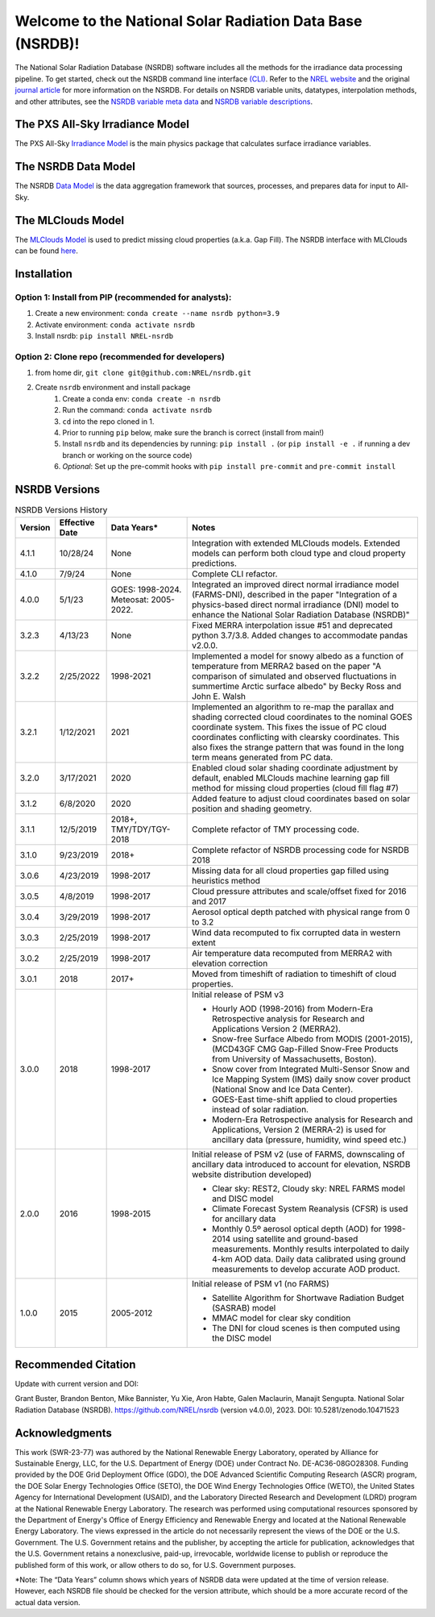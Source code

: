 .. start

##########################################################
Welcome to the National Solar Radiation Data Base (NSRDB)!
##########################################################
|Docs| |Tests| |Linter| |PyPi| |PythonV| |Codecov| |Zenodo|

.. |Docs| image:: https://github.com/NREL/nsrdb/workflows/Documentation/badge.svg
    :target: https://nrel.github.io/nsrdb/

.. |Tests| image:: https://github.com/NREL/nsrdb/workflows/Pytests/badge.svg
    :target: https://github.com/NREL/nsrdb/actions?query=workflow%3A%22Pytests%22

.. |Linter| image:: https://github.com/NREL/nsrdb/workflows/Lint%20Code%20Base/badge.svg
    :target: https://github.com/NREL/nsrdb/actions?query=workflow%3A%22Lint+Code+Base%22

.. |PyPi| image:: https://img.shields.io/pypi/pyversions/NREL-nsrdb.svg
    :target: https://pypi.org/project/NREL-nsrdb/

.. |PythonV| image:: https://badge.fury.io/py/NREL-nsrdb.svg
    :target: https://badge.fury.io/py/NREL-nsrdb

.. |Codecov| image:: https://codecov.io/gh/nrel/nsrdb/branch/main/graph/badge.svg
    :target: https://codecov.io/gh/nrel/nsrdb

.. |Zenodo| image:: https://zenodo.org/badge/340209614.svg
    :target: https://zenodo.org/badge/latestdoi/340209614


The National Solar Radiation Database (NSRDB) software includes all the methods
for the irradiance data processing pipeline. To get started, check out the
NSRDB command line interface `(CLI)
<https://nrel.github.io/nsrdb/_cli/nsrdb.html#nsrdb>`_. Refer to the `NREL
website <https://nsrdb.nrel.gov/>`_ and the original `journal article
<https://www.sciencedirect.com/science/article/pii/S136403211830087X>`_ for
more information on the NSRDB.  For details on NSRDB variable units,
datatypes, interpolation methods, and other attributes, see the `NSRDB
variable meta data
<https://github.com/NREL/nsrdb/tree/main/nsrdb/config/nsrdb_vars.csv>`_ and
`NSRDB variable descriptions
<https://github.com/NREL/nsrdb/tree/main/nsrdb/config/nsrdb_descriptions.csv>`_.


The PXS All-Sky Irradiance Model
================================
The PXS All-Sky `Irradiance Model
<https://github.com/NREL/nsrdb/tree/main/nsrdb/all_sky>`_ is the main physics
package that calculates surface irradiance variables.

The NSRDB Data Model
====================
The NSRDB `Data Model
<https://github.com/NREL/nsrdb/tree/main/nsrdb/data_model>`_ is the data
aggregation framework that sources, processes, and prepares data for input to
All-Sky.

The MLClouds Model
==================
The `MLClouds Model <https://github.com/NREL/mlclouds.git>`_ is used to predict
missing cloud properties (a.k.a. Gap Fill). The NSRDB interface with MLClouds
can be found `here <https://github.com/NREL/nsrdb/tree/main/nsrdb/gap_fill>`_.

Installation
============

Option 1: Install from PIP (recommended for analysts):
------------------------------------------------------

1. Create a new environment: ``conda create --name nsrdb python=3.9``

2. Activate environment: ``conda activate nsrdb``

3. Install nsrdb: ``pip install NREL-nsrdb``

Option 2: Clone repo (recommended for developers)
-------------------------------------------------

1. from home dir, ``git clone git@github.com:NREL/nsrdb.git``

2. Create ``nsrdb`` environment and install package
    1) Create a conda env: ``conda create -n nsrdb``
    2) Run the command: ``conda activate nsrdb``
    3) ``cd`` into the repo cloned in 1.
    4) Prior to running ``pip`` below, make sure the branch is correct (install
       from main!)
    5) Install ``nsrdb`` and its dependencies by running:
       ``pip install .`` (or ``pip install -e .`` if running a dev branch
       or working on the source code)
    6) *Optional*: Set up the pre-commit hooks with ``pip install pre-commit`` and ``pre-commit install``


NSRDB Versions
==============

.. list-table:: NSRDB Versions History
    :widths: auto
    :header-rows: 1

    * - Version
      - Effective Date
      - Data Years*
      - Notes
    * - 4.1.1
      - 10/28/24
      - None
      - Integration with extended MLClouds models.
        Extended models can perform both cloud type and cloud property predictions.
    * - 4.1.0
      - 7/9/24
      - None
      - Complete CLI refactor.
    * - 4.0.0
      - 5/1/23
      - GOES: 1998-2024. Meteosat: 2005-2022.
      - Integrated an improved direct normal irradiance model (FARMS-DNI),
        described in the paper "Integration of a physics-based direct
        normal irradiance (DNI) model to enhance the National Solar
        Radiation Database (NSRDB)"
    * - 3.2.3
      - 4/13/23
      - None
      - Fixed MERRA interpolation issue #51 and deprecated python 3.7/3.8.
        Added changes to accommodate pandas v2.0.0.
    * - 3.2.2
      - 2/25/2022
      - 1998-2021
      - Implemented a model for snowy albedo as a function of temperature from
        MERRA2 based on the paper "A comparison of simulated and observed
        fluctuations in summertime Arctic surface albedo" by Becky Ross and
        John E. Walsh
    * - 3.2.1
      - 1/12/2021
      - 2021
      - Implemented an algorithm to re-map the parallax and shading corrected
        cloud coordinates to the nominal GOES coordinate system. This fixes the
        issue of PC cloud coordinates conflicting with clearsky coordinates.
        This also fixes the strange pattern that was found in the long term
        means generated from PC data.
    * - 3.2.0
      - 3/17/2021
      - 2020
      - Enabled cloud solar shading coordinate adjustment by default, enabled
        MLClouds machine learning gap fill method for missing cloud properties
        (cloud fill flag #7)
    * - 3.1.2
      - 6/8/2020
      - 2020
      - Added feature to adjust cloud coordinates based on solar position and
        shading geometry.
    * - 3.1.1
      - 12/5/2019
      - 2018+, TMY/TDY/TGY-2018
      - Complete refactor of TMY processing code.
    * - 3.1.0
      - 9/23/2019
      - 2018+
      - Complete refactor of NSRDB processing code for NSRDB 2018
    * - 3.0.6
      - 4/23/2019
      - 1998-2017
      - Missing data for all cloud properties gap filled using heuristics method
    * - 3.0.5
      - 4/8/2019
      - 1998-2017
      - Cloud pressure attributes and scale/offset fixed for 2016 and 2017
    * - 3.0.4
      - 3/29/2019
      - 1998-2017
      - Aerosol optical depth patched with physical range from 0 to 3.2
    * - 3.0.3
      - 2/25/2019
      - 1998-2017
      - Wind data recomputed to fix corrupted data in western extent
    * - 3.0.2
      - 2/25/2019
      - 1998-2017
      - Air temperature data recomputed from MERRA2 with elevation correction
    * - 3.0.1
      - 2018
      - 2017+
      - Moved from timeshift of radiation to timeshift of cloud properties.
    * - 3.0.0
      - 2018
      - 1998-2017
      - Initial release of PSM v3

        - Hourly AOD (1998-2016) from Modern-Era Retrospective analysis for
          Research and Applications Version 2 (MERRA2).
        - Snow-free Surface Albedo from MODIS (2001-2015), (MCD43GF CMG
          Gap-Filled Snow-Free Products from University of Massachusetts,
          Boston).
        - Snow cover from Integrated Multi-Sensor Snow and Ice Mapping System
          (IMS) daily snow cover product (National Snow and Ice Data Center).
        - GOES-East time-shift applied to cloud properties instead of solar
          radiation.
        - Modern-Era Retrospective analysis for Research and Applications,
          Version 2 (MERRA-2) is used for ancillary data (pressure, humidity,
          wind speed etc.)

    * - 2.0.0
      - 2016
      - 1998-2015
      - Initial release of PSM v2 (use of FARMS, downscaling of ancillary data
        introduced to account for elevation, NSRDB website distribution
        developed)

        - Clear sky: REST2, Cloudy sky: NREL FARMS model and DISC model
        - Climate Forecast System Reanalysis (CFSR) is used for ancillary data
        - Monthly 0.5º aerosol optical depth (AOD) for 1998-2014 using
          satellite and ground-based measurements. Monthly results interpolated
          to daily 4-km AOD data. Daily data calibrated using ground
          measurements to develop accurate AOD product.

    * - 1.0.0
      - 2015
      - 2005-2012
      - Initial release of PSM v1 (no FARMS)

        - Satellite Algorithm for Shortwave Radiation Budget (SASRAB) model
        - MMAC model for clear sky condition
        - The DNI for cloud scenes is then computed using the DISC model


Recommended Citation
====================

Update with current version and DOI:

Grant Buster, Brandon Benton, Mike Bannister, Yu Xie, Aron Habte, Galen
Maclaurin, Manajit Sengupta. National Solar Radiation Database (NSRDB).
https://github.com/NREL/nsrdb (version v4.0.0), 2023. DOI:
10.5281/zenodo.10471523

Acknowledgments
===============

This work (SWR-23-77) was authored by the National Renewable Energy Laboratory,
operated by Alliance for Sustainable Energy, LLC, for the U.S. Department of
Energy (DOE) under Contract No. DE-AC36-08GO28308. Funding provided by the DOE
Grid Deployment Office (GDO), the DOE Advanced Scientific Computing Research
(ASCR) program, the DOE Solar Energy Technologies Office (SETO), the DOE Wind
Energy Technologies Office (WETO), the United States Agency for International
Development (USAID), and the Laboratory Directed Research and Development
(LDRD) program at the National Renewable Energy Laboratory. The research was
performed using computational resources sponsored by the Department of Energy's
Office of Energy Efficiency and Renewable Energy and located at the National
Renewable Energy Laboratory. The views expressed in the article do not
necessarily represent the views of the DOE or the U.S. Government. The U.S.
Government retains and the publisher, by accepting the article for publication,
acknowledges that the U.S. Government retains a nonexclusive, paid-up,
irrevocable, worldwide license to publish or reproduce the published form of
this work, or allow others to do so, for U.S. Government purposes.

\*Note: The “Data Years” column shows which years of NSRDB data were updated at
the time of version release. However, each NSRDB file should be checked for the
version attribute, which should be a more accurate record of the actual data
version.
